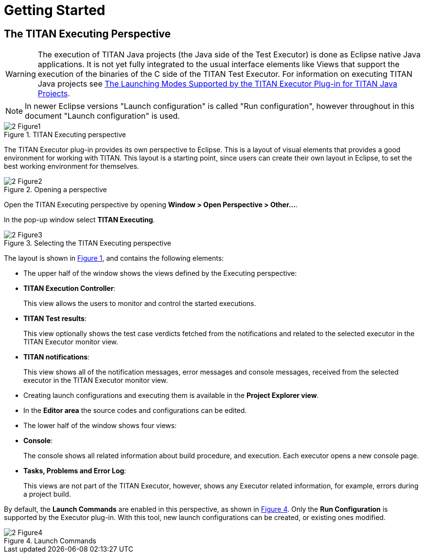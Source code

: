 = Getting Started

== The TITAN Executing Perspective

WARNING: The execution of TITAN Java projects (the Java side of the Test Executor) is done as Eclipse native Java applications. It is not yet fully integrated to the usual interface elements like Views that support the execution of the binaries of the C side of the TITAN Test Executor. For information on executing TITAN Java projects see <<launching-modes-supported-by-the-TITAN-Executor-plug-in-for-TITAN-Java-Projects, The Launching Modes Supported by the TITAN Executor Plug-in for TITAN Java Projects>>.

NOTE: In newer Eclipse versions "Launch configuration" is called "Run configuration", however throughout in this document "Launch configuration" is used.

[[Figure-1]]
image::images/2_Figure1.png[title="TITAN Executing perspective"]

The TITAN Executor plug-in provides its own perspective to Eclipse. This is a layout of visual elements that provides a good environment for working with TITAN. This layout is a starting point, since users can create their own layout in Eclipse, to set the best working environment for themselves.

image::images/2_Figure2.png[title="Opening a perspective"]

Open the TITAN Executing perspective by opening *Window > Open Perspective > Other…*.

In the pop-up window select *TITAN Executing*.

image::images/2_Figure3.png[title="Selecting the TITAN Executing perspective"]

The layout is shown in <<Figure-1,Figure 1>>, and contains the following elements:

* The upper half of the window shows the views defined by the Executing perspective:

* *TITAN Execution Controller*:
+
This view allows the users to monitor and control the started executions.

* *TITAN Test results*:
+
This view optionally shows the test case verdicts fetched from the notifications and related to the selected executor in the TITAN Executor monitor view.

* *TITAN notifications*:
+
This view shows all of the notification messages, error messages and console messages, received from the selected executor in the TITAN Executor monitor view.

* Creating launch configurations and executing them is available in the *Project Explorer view*.

* In the *Editor area* the source codes and configurations can be edited.

* The lower half of the window shows four views:

* *Console*:
+
The console shows all related information about build procedure, and execution. Each executor opens a new console page.

* *Tasks, Problems and Error Log*:
+
This views are not part of the TITAN Executor, however, shows any Executor related information, for example, errors during a project build.

By default, the *Launch Commands* are enabled in this perspective, as shown in <<Figure-4,Figure 4>>. Only the *Run Configuration* is supported by the Executor plug-in. With this tool, new launch configurations can be created, or existing ones modified.

[[Figure-4]]
image::images/2_Figure4.png[title="Launch Commands"]
